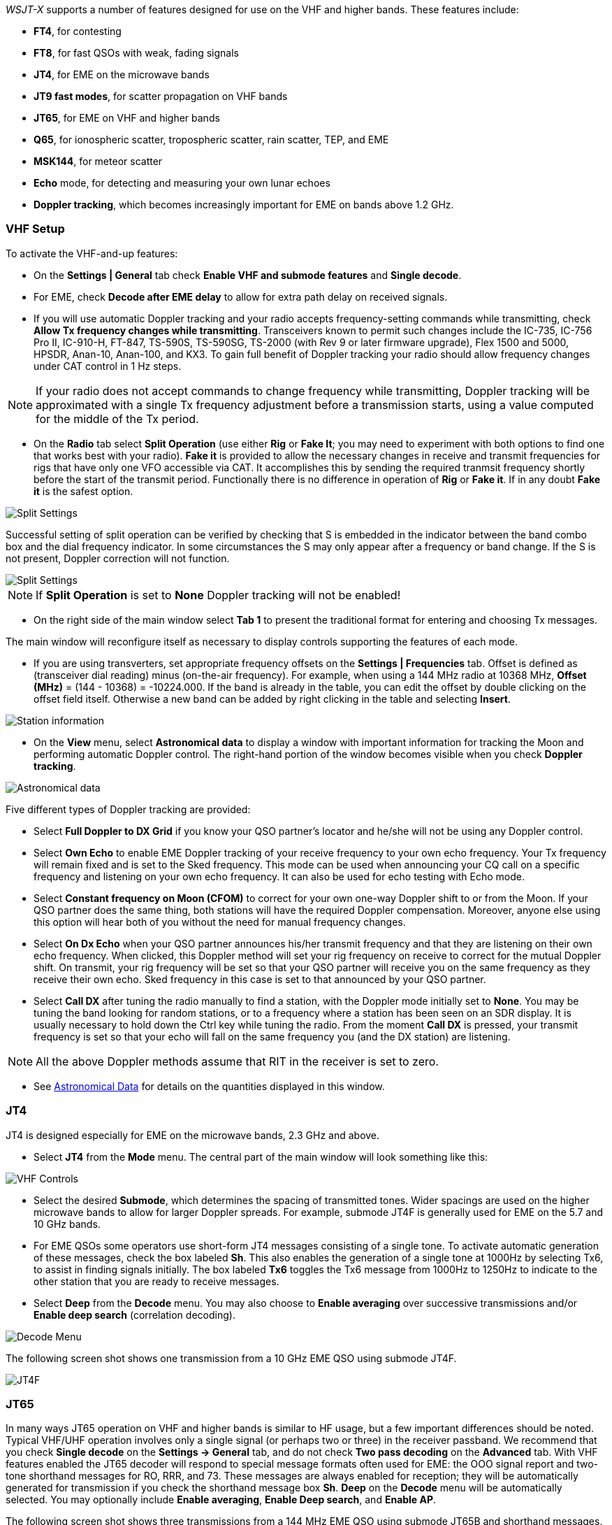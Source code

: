 _WSJT-X_ supports a number of features designed for use on the VHF and
higher bands.  These features include:

- *FT4*, for contesting

- *FT8*, for fast QSOs with weak, fading signals

- *JT4*, for EME on the microwave bands

- *JT9 fast modes*, for scatter propagation on VHF bands

- *JT65*, for EME on VHF and higher bands

- *Q65*, for ionospheric scatter, tropospheric scatter, rain scatter, 
TEP, and EME

- *MSK144*, for meteor scatter

- *Echo* mode, for detecting and measuring your own lunar echoes

- *Doppler tracking*, which becomes increasingly important for EME
on bands above 1.2 GHz.

[[VHF_SETUP]]
=== VHF Setup

To activate the VHF-and-up features:

- On the *Settings | General* tab check *Enable VHF and submode
features* and *Single decode*.

- For EME, check *Decode after EME delay* to allow for extra path
delay on received signals.

- If you will use automatic Doppler tracking and your radio accepts
frequency-setting commands while transmitting, check *Allow Tx
frequency changes while transmitting*.  Transceivers known to permit
such changes include the IC-735, IC-756 Pro II, IC-910-H, FT-847,
TS-590S, TS-590SG, TS-2000 (with Rev 9 or later firmware upgrade),
Flex 1500 and 5000, HPSDR, Anan-10, Anan-100, and KX3.  To gain full
benefit of Doppler tracking your radio should allow frequency changes
under CAT control in 1 Hz steps.

NOTE: If your radio does not accept commands to change frequency
while transmitting, Doppler tracking will be approximated with a
single Tx frequency adjustment before a transmission starts, using a
value computed for the middle of the Tx period.

- On the *Radio* tab select *Split Operation* (use either *Rig* or
*Fake It*; you may need to experiment with both options to find one
that works best with your radio). *Fake it* is provided to allow the
necessary changes in receive and transmit frequencies for rigs that have
only one VFO accessible via CAT. It accomplishes this by sending the
required tranmsit frequency shortly before the start of the transmit period. 
Functionally there is no difference in operation of *Rig* or *Fake it*.
If in any doubt *Fake it* is the safest option. 

image::Split_settings.png[align="center",alt="Split Settings"]

Successful setting of split operation can be verified by checking that 
S is embedded in the indicator between the band combo box and the dial frequency
indicator. In some circumstances the S may only appear after a frequency or 
band change.  If the S is not present, Doppler correction will not function.

image::letter-s.png[align="center",alt="Split Settings"]


NOTE: If *Split Operation* is set to *None* Doppler tracking will not
be enabled!

- On the right side of the main window select *Tab 1* to present the
traditional format for entering and choosing Tx messages.

The main window will reconfigure itself as necessary to display
controls supporting the features of each mode.

- If you are using transverters, set appropriate frequency offsets on
the *Settings | Frequencies* tab.  Offset is defined as (transceiver
dial reading) minus (on-the-air frequency).  For example, when using a
144 MHz radio at 10368 MHz, *Offset (MHz)* = (144 - 10368) =
-10224.000.  If the band is already in the table, you can edit the
offset by double clicking on the offset field itself.  Otherwise a new
band can be added by right clicking in the table and selecting
*Insert*.

image::Add_station_info.png[align="center",alt="Station information"]

- On the *View* menu, select *Astronomical data* to display a window
with important information for tracking the Moon and performing
automatic Doppler control.  The right-hand portion of the window
becomes visible when you check *Doppler tracking*.

image::Astronomical_data.png[align="center",alt="Astronomical data"]

Five different types of Doppler tracking are provided:

- Select *Full Doppler to DX Grid* if you know your QSO partner's locator
and he/she will not be using any Doppler control.

- Select *Own Echo* to enable EME Doppler tracking of your receive
frequency to your own echo frequency. Your Tx frequency will remain fixed
and is set to the Sked frequency.  This mode can be used when announcing 
your CQ call on a specific frequency and listening on your own echo
frequency.  It can also be used for echo testing with Echo mode.

- Select *Constant frequency on Moon (CFOM)* to correct for your own one-way
Doppler shift to or from the Moon.  If your QSO partner does the same
thing, both stations will have the required Doppler compensation.
Moreover, anyone else using this option will hear both of you
without the need for manual frequency changes.

- Select *On Dx Echo* when your QSO partner announces his/her transmit
frequency and that they are listening on their own echo
frequency. When clicked, this Doppler method will set your rig
frequency on receive to correct for the mutual Doppler shift. On
transmit, your rig frequency will be set so that your QSO partner will
receive you on the same frequency as they receive their own echo.
Sked frequency in this case is set to that announced by your QSO
partner.

- Select *Call DX* after tuning the radio manually to find a station,
with the Doppler mode initially set to *None*. You may be tuning the band
looking for random stations, or to a frequency where a station has been
seen on an SDR display.  It is usually necessary to hold down the Ctrl key
while tuning the radio. From the moment *Call DX* is pressed, your 
transmit frequency is set so that your echo will fall on the same 
frequency you (and the DX station) are listening. 

NOTE: All the above Doppler methods assume that RIT in the receiver is
set to zero.

- See <<ASTRODATA,Astronomical Data>> for details on the quantities
displayed in this window.

=== JT4

JT4 is designed especially for EME on the microwave bands, 2.3 GHz and
above.

- Select *JT4* from the *Mode* menu.  The central part of the main
window will look something like this:

image::VHF_controls.png[align="center",alt="VHF Controls"]

- Select the desired *Submode*, which determines the spacing of
transmitted tones. Wider spacings are used on the higher microwave
bands to allow for larger Doppler spreads. For example, submode JT4F
is generally used for EME on the 5.7 and 10 GHz bands.

- For EME QSOs some operators use short-form JT4 messages consisting
of a single tone.  To activate automatic generation of these messages,
check the box labeled *Sh*. This also enables the generation of a
single tone at 1000Hz by selecting Tx6, to assist in finding signals
initially.  The box labeled *Tx6* toggles the Tx6 message from 1000Hz
to 1250Hz to indicate to the other station that you are ready to
receive messages.

- Select *Deep* from the *Decode* menu.  You may also choose to
*Enable averaging* over successive transmissions and/or *Enable deep
search* (correlation decoding).

image::decode-menu.png[align="center",alt="Decode Menu"]

The following screen shot shows one transmission from a 10 GHz EME
QSO using submode JT4F.

image::JT4F.png[align="center",alt="JT4F"]

[[VHF_JT65]]
=== JT65

In many ways JT65 operation on VHF and higher bands is similar to HF
usage, but a few important differences should be noted.  Typical
VHF/UHF operation involves only a single signal (or perhaps two or
three) in the receiver passband.  We recommend that you check *Single
decode* on the *Settings -> General* tab, and do not check *Two pass
decoding* on the *Advanced* tab.  With VHF features enabled the JT65
decoder will respond to special message formats often used for EME:
the OOO signal report and two-tone shorthand messages for RO, RRR, and
73.  These messages are always enabled for reception; they will be
automatically generated for transmission if you check the shorthand
message box *Sh*.  *Deep* on the *Decode* menu will be automatically
selected.  You may optionally include *Enable averaging*, *Enable Deep
search*, and *Enable AP*.

The following screen shot shows three transmissions from a 144 MHz EME
QSO using submode JT65B and shorthand messages.  Take note of the
colored tick marks on the Wide Graph frequency scale.  The green
marker at 1220 Hz indicates the selected QSO frequency (the frequency
of the JT65 Sync tone) and the *F Tol* range.  A green tick at 1575 Hz
marks the frequency of the highest JT65 data tone.  Orange markers
indicate the frequency of the upper tone of the two-tone signals for
RO, RRR, and 73.

image::JT65B.png[align="center",alt="JT65B"]

=== Q65

Q65 is designed for fast-fading signals: tropospheric scatter, rain
scatter, ionospheric scatter, trans-equatorial propagation (TEP), EME,
and the like.  The following screen shot shows a series of ionospheric
scatter QSOs using submode Q65-30A on the 6 meter band.  The received
signals were barely audible most of the time.

image::Q65_6m_ionoscatter.png[align="center",alt="Q65"]

The Q65 decoder takes advantage of _a priori_ (AP) information such as
the encoded forms of one's own callsign and the message word `CQ`.  In
normal usage, as a QSO progresses AP information increases to include
the callsign of the station being worked and perhaps his/her 4-digit
grid locator.  The decoder takes advantage of whatever AP information
is currently available.

For Q65 EME QSOs on the microwave bands, some operators
use short-form messages consisting of a single tone.  To activate
automatic generation of these messages, check the box labeled *Sh*.
This also enables the generation of a single tone at 1000Hz by
selecting Tx6, to assist in finding signals initially.  The box
labeled *Tx6* switches the Tx6 message from 1000Hz to 1250Hz to
indicate to the other station that you are ready to receive messages.
These short-form messages are not decoded automatically, and
auto-sequencing will not respond to them.  You must recognize and
interpret them yourself.

// TIP: G3WDG has prepared a more detailed tutorial on using {QRA64_EME}. 

=== MSK144

Meteor scatter QSOs can be made any time on the VHF bands at distances
up to about 2100 km (1300 miles).  Completing a QSO takes longer in
the evening than in the morning, longer at higher frequencies, and
longer at distances close to the upper limit.  But with patience, 100
W or more, and a single yagi it can usually be done.  The
following screen shot shows two 15-second reception intervals
containing MSK144 signals from three different stations.

image::MSK144.png[align="center",alt="MSK144"]

Unlike other _WSJT-X_ modes, the MSK144 decoder operates in real time
during the reception sequence.  Decoded messages will appear on your
screen almost as soon as you hear them.

To configure _WSJT-X_ for MSK144 operation:

- Select *MSK144* from the *Mode* menu.

- Select *Fast* from the *Decode* menu.

- Set the audio receiving frequency to *Rx 1500 Hz*.

- Set frequency tolerance to *F Tol 100*.

- Set the *T/R* sequence duration to 15 s.

- To match decoding depth to your computer's capability, click
*Monitor* (if it's not already green) to start a receiving sequence.
Observe the percentage figure displayed on the _Receiving_ label in
the Status Bar:

image::Rx_pct_MSK144.png[align="center",alt="MSK144 Percent CPU"]

- The displayed number (here 17%) indicates the fraction of available
time being used for execution of the MSK144 real-time decoder.  If
this number is well below 100%, you may increase the decoding depth
from *Fast* to *Normal* or *Deep*, and increase *F Tol* from 100 to
200 Hz.

NOTE: Most modern multi-core computers can easily handle the optimum
parameters *Deep* and *F Tol 200*.  Older and slower machines may not
be able to keep up at these settings; at the *Fast* and *Normal*
settings there will be a small loss in decoding capability (relative
to *Deep*) for the weakest pings.

- T/R sequences of 15 seconds or less requires selecting your
transmitted messages very quickly.  Check *Auto Seq* to have the
computer make the necessary decisions automatically, based on the
messages received.

- For operation at 144 MHz or above you may find it helpful to use
short-format *Sh* messages for Tx3, Tx4, and Tx5.  These messages are
20 ms long, compared with 72 ms for full-length MSK144 messages.
Their information content is a 12-bit hash of the two callsigns,
rather than the callsigns themselves, plus a 4-bit numerical report,
acknowledgment (RRR), or sign-off (73).  Only the intended recipient
can decode short-messages.  They will be displayed with the callsigns
enclosed in <> angle brackets, as in the following model QSO

 CQ K1ABC FN42
                    K1ABC W9XYZ EN37
 W9XYZ K1ABC +02
                    <K1ABC W9XYZ> R+03
 <W9XYZ K1ABC> RRR
                    <K1ABC W9XYZ> 73

+

NOTE: There is little or no advantage to using MSK144 *Sh*
messages at 50 or 70 MHz.  At these frequencies, most pings are long
enough to support standard messages -- which have the advantage of
being readable by anyone listening in.

=== Echo Mode

*Echo* mode provides tools for two types of measurements: echoes of
your transmitted signal from the Moon, and broadband noise power
received from the Sun, Moon, and possibly other sources including
nearby ground.  In each case the system noise temperature (noise power
referred to the antenna terminals, expressed in Kelvin degrees) serves
as the reference noise level.  Such measurements are widely used for
optimizing a station's capabilities for Earth-Moon-Earth (EME)
communication.

For lunar echoes, _WSJT_ generates short fixed-frequency transmissions
that alternate with reception intervals at the appropriate
Doppler-shifted frequency.  Be sure that *Enable VHF and submode
features* has been checked on the *Settings | General* tab.  With
*Split Operation* set to *Rig* or *Fake It* on the *Settings | Radio*
tab, check *Doppler tracking* and *Own Echo* on the Astronomical Data
window.  Point your antenna at the Moon and click *Enable Tx* on the
main window to start a sequence of echo measurements.  Each cycle
takes 6 seconds.  If strong enough, echoes will be visible in the
waterfall.  Their average spectrum will be displayed in the Echo Graph
window, and numerical parameters of the measurements appear in the
main window:

image::Echo_1296.png[align="center",alt="Echo 144 MHz"]

At the end of each echo cycle a line of data in the main text window
displays the following information:

 UTC       Time in hhmmss format
 Hour      UTC in hours and decimal fraction
 Level     Relative received noise power (dB)
 Doppler   EME Doppler shift at center of lunar disk
 Width     EME Doppler spread over full lunar disk
 N         Number of accumulated echo or monitor cycles
 Q         Estimated quality of averaged data on a 0 – 10 scale
 DF        Offset of spectral peak from 1500 Hz
 SNR       Average signal-to-noise ratio (dB/2500 Hz)
 dBerr     Estimated uncertainty of SNR

... more to come ...

=== Tips for EME

Until the advent of Q65, digital EME has mostly been done using JT65A
on the 50 MHz band, JT65B on 144 and 432 MHz, and JT65C on 1296 MHz.
On higher microwave bands typical choices have been JT65C, one of the
wider JT4 submodes, or QRA64, depending on the expected amount of
Doppler spread.  We now recommend a suitable submode of Q65 (which has
replaced QRA64) for EME on any VHF or higher band: for example,
Q65-60A on 50 and 144 MHz, Q65-60B on 432 MHz, Q65-60C on 1296 MHz
and 2.3 GHz, Q65-60D on 3.4 and 5.7 GHz, Q65-60D or E on 10 GHz, and
Q65-60E on 24 GHz and higher bands. Depending on libration spreading 
and SNR, other submodes may perform better.  

JT4, JT65, and Q65 offer *Message Averaging* -- the summation of
subsequent transmissions that convey the same message -- to enable
decodes at signal-to-noise ratios several dB below the threshold for
single transmissions.  JT4 and JT65 also allow *Deep Search* decoding,
in which the decoder hypothesizes messages containing known or
previously decoded callsigns and tests them for reliability using a
correlation algorithm.  JT65 and Q65 offer _a priori_ (AP)
decoding, which takes advantage of naturally accumulating information
during a QSO.

For CW mode on SHF and microwave EME WSJT-X can be used to do Doppler
shift correction if desired:

- Check the *Settings -> Radio -> Mode -> None* option, this stops _WSJT-X_
  from trying to set the mode of your rig.

- Put you rig into CW mode as normal.

- Before transmitting press *Tune* in _WSJT-X_, no tones will be
  transmitted as the rig is in CW mode, but importantly WSJT-X knows
  your are transmitting and adjusts the Doppler shift correction as
  needed for the currently selected Doppler shift correction mode in
  transmit.

- When you have finish transmitting CW press *Tune* again to revert to
  receive mode and the correct Doppler shift correction for receiving.

NOTE: The above assumes you are already set up for _WSJT-X_
<<VHF_SETUP,Doppler shift correction>> with working CAT control, and
*Monitor* enabled etc..

////
The following tutorial aims to familiarize you with
these program features, all of which are of special interest for EME
and other extreme weak-signal conditions.

As a starting point, configure _WSJT-X_ as follows:

.Settings | General:
- *My Call* =  W9XYZ

- Check these boxes: *Enable VHF/UHF/Microwave features*, *Single
decode*, *Decode after EME delay*

.Settings | Advanced:

- *Random erasure patterns* = 7, *Aggressive decoding level* = 0,
*Two-pass decoding* = _unchecked_, *Waterfall spectra* =  _Most sensitive_

.Main window menus:

- *View* = Message averaging

- *Mode* = JT65

- *Decode:* *Deep* selected, *Enable averaging* checked,
  *Enable deep search* unchecked, *Enable AP* checked

.Main window:

- *F Tol* = 500, *Rx* 1500 *Hz*, *Submode* = B, *Sync* = 0

- *DX Call*, *DX Grid:* both empty

.Wide Graph:

- *Bins/Pixel* = 4, *N Avg* = 10

- Adjust the width of the window so that the frequency range extends
  up to at least 2400 Hz.

If you have not already done so, install the sample files available
for <<DOWNLOAD_SAMPLES,download>>.  Select *File | Open* and navigate
to ...\save\samples\JT65\JT65B\000000_0001.wav.

The waterfall should look something like the snapshot below. A barely
visible vertical trace appears at 1300 Hz.  This is the synchronizing
tone of a simulated JT65B signal with SNR = -26 dB.  

image::EME_Deep_0.png[align="center",alt="EME_Deep_0"]

The decoder recognizes the sync tone of a JT65 signal, but is unable
to decode it, producing only this line in the _Single Period Decodes_
panel:

 0001 -28  2.5 1300 #*

Press *F6* repeatedly, to read subsequent files.  When
five files have been read your display should look like this:

image::EME_Deep_1.png[align="center",alt="EME_Deep_1"]

The message `CQ K1ABC FN42` appears in the _Average Decodes_ panel,
flagged with the <<Decoded_Lines,end-of line label>> `f3`.  The label
means that decoding was accomplished with the Franke-Taylor 
algorithm, using the average of 3 transmissions.

The _Message Averaging_ window now looks like this:

image::EME_Deep_2.png[align="center",alt="EME_Deep_2"]

The `$` symbols mark lines corresponding to transmissions used in the
most recent attempt toward an average decode.

Hit the *F6* key again to read the sixth file.  You should now see the
message `K1ABC G4XYZ IO91` displayed in the _Average Decodes_ panel,
again with the `f3` label.  

Now pretend you are K1ABC (enter `K1ABC` and `FN42` as *My Call* and
*My Grid* on the *Settings | General* tab).  Click *Clear Avg* and
double-click *Erase* to start with a fresh screen.  Open the files
000000_0002.wav and 000000_0004.wav. You should now see the message
`K1ABC G4XYZ IO91` in the _Average Decodes_ panel.  Its end-of-line
flag `a22` indicates that this decode used *My Call* as _a priori_
(AP) information of type 2 (see Table 1 in <<AP_Decoding,AP
Decoding>>), and is based on the average of 2 transmissions.

You might wish to experiment with other combinations of entries for
*My Call*, *DX Call*, and *DX Grid*, and with toggling the various
options of the *Decode* menu on and off.  For best sensitivity, most
users will want to use *Deep* decoding with  *Enable averaging*, 
*Enable deep search*, and *Enable AP* all turned on.

////